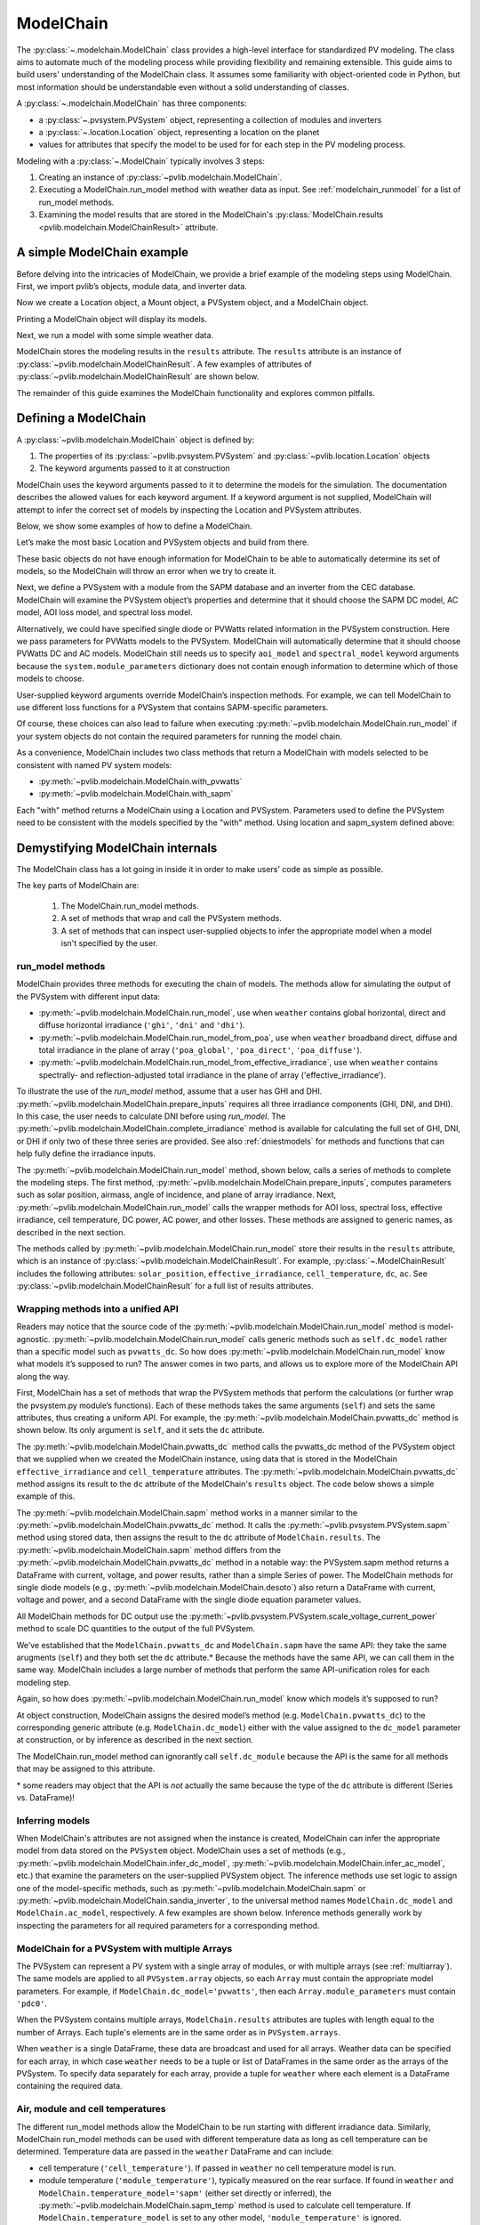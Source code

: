 
ModelChain
==========

The :py:class:`~.modelchain.ModelChain` class provides a high-level
interface for standardized PV modeling. The class aims to automate much
of the modeling process while providing flexibility and remaining
extensible. This guide aims to build users' understanding of the
ModelChain class. It assumes some familiarity with object-oriented
code in Python, but most information should be understandable even
without a solid understanding of classes.

A :py:class:`~.modelchain.ModelChain` has three components:

* a :py:class:`~.pvsystem.PVSystem` object, representing a collection of modules and inverters
* a :py:class:`~.location.Location` object, representing a location on the planet
* values for attributes that specify the model to be used for for each step in the PV modeling
  process.

Modeling with a :py:class:`~.ModelChain` typically involves 3 steps:

1. Creating an instance of :py:class:`~pvlib.modelchain.ModelChain`.
2. Executing a ModelChain.run_model method with weather data as input. See
   :ref:`modelchain_runmodel` for a list of run_model methods.
3. Examining the model results that are stored in the ModelChain's
   :py:class:`ModelChain.results <pvlib.modelchain.ModelChainResult>` attribute.

A simple ModelChain example
---------------------------

Before delving into the intricacies of ModelChain, we provide a brief
example of the modeling steps using ModelChain. First, we import pvlib’s
objects, module data, and inverter data.

.. ipython:: python

    import pandas as pd
    import numpy as np

    # pvlib imports
    import pvlib

    from pvlib.pvsystem import PVSystem, FixedMount
    from pvlib.location import Location
    from pvlib.modelchain import ModelChain
    from pvlib.temperature import TEMPERATURE_MODEL_PARAMETERS
    temperature_model_parameters = TEMPERATURE_MODEL_PARAMETERS['sapm']['open_rack_glass_glass']

    # load some module and inverter specifications
    sandia_modules = pvlib.pvsystem.retrieve_sam('SandiaMod')
    cec_inverters = pvlib.pvsystem.retrieve_sam('cecinverter')

    sandia_module = sandia_modules['Canadian_Solar_CS5P_220M___2009_']
    cec_inverter = cec_inverters['ABB__MICRO_0_25_I_OUTD_US_208__208V_']

Now we create a Location object, a Mount object, a PVSystem object, and a
ModelChain object.

.. ipython:: python

    location = Location(latitude=32.2, longitude=-110.9)
    mount = FixedMount(surface_tilt=20, surface_azimuth=200)
    system = PVSystem(mount=mount,
                      module_parameters=sandia_module,
                      inverter_parameters=cec_inverter,
                      temperature_model_parameters=temperature_model_parameters)
    mc = ModelChain(system, location)

Printing a ModelChain object will display its models.

.. ipython:: python

    print(mc)

Next, we run a model with some simple weather data.

.. ipython:: python

    weather = pd.DataFrame([[1050, 1000, 100, 30, 5]],
                           columns=['ghi', 'dni', 'dhi', 'temp_air', 'wind_speed'],
                           index=[pd.Timestamp('20170401 1200', tz='US/Arizona')])

    mc.run_model(weather)

ModelChain stores the modeling results in the ``results`` attribute. The
``results`` attribute is an instance of :py:class:`~pvlib.modelchain.ModelChainResult`.
A few examples of attributes of :py:class:`~pvlib.modelchain.ModelChainResult`
are shown below.

.. ipython:: python

    mc.results.aoi

.. ipython:: python

    mc.results.cell_temperature

.. ipython:: python

    mc.results.dc

.. ipython:: python

    mc.results.ac

The remainder of this guide examines the ModelChain functionality and
explores common pitfalls.

Defining a ModelChain
---------------------

A :py:class:`~pvlib.modelchain.ModelChain` object is defined by:

1. The properties of its :py:class:`~pvlib.pvsystem.PVSystem`
   and :py:class:`~pvlib.location.Location` objects
2. The keyword arguments passed to it at construction

ModelChain uses the keyword arguments passed to it to determine the
models for the simulation. The documentation describes the allowed
values for each keyword argument. If a keyword argument is not supplied,
ModelChain will attempt to infer the correct set of models by inspecting
the Location and PVSystem attributes.

Below, we show some examples of how to define a ModelChain.

Let’s make the most basic Location and PVSystem objects and build from
there.

.. ipython:: python

    location = Location(32.2, -110.9)
    poorly_specified_system = PVSystem()
    print(location)
    print(poorly_specified_system)

These basic objects do not have enough information for ModelChain to be
able to automatically determine its set of models, so the ModelChain
will throw an error when we try to create it.

.. ipython:: python
   :okexcept:

    ModelChain(poorly_specified_system, location)

Next, we define a PVSystem with a module from the SAPM database and an
inverter from the CEC database. ModelChain will examine the PVSystem
object’s properties and determine that it should choose the SAPM DC
model, AC model, AOI loss model, and spectral loss model.

.. ipython:: python

    sapm_system = PVSystem(
        module_parameters=sandia_module,
        inverter_parameters=cec_inverter,
        temperature_model_parameters=temperature_model_parameters)
    mc = ModelChain(sapm_system, location)
    print(mc)

.. ipython:: python

    mc.run_model(weather);
    mc.results.ac

Alternatively, we could have specified single diode or PVWatts related
information in the PVSystem construction. Here we pass parameters for
PVWatts models to the PVSystem. ModelChain will automatically determine that
it should choose PVWatts DC and AC models. ModelChain still needs us to specify
``aoi_model`` and ``spectral_model`` keyword arguments because the
``system.module_parameters`` dictionary does not contain enough
information to determine which of those models to choose.

.. ipython:: python

    pvwatts_system = PVSystem(
        module_parameters={'pdc0': 240, 'gamma_pdc': -0.004},
        inverter_parameters={'pdc0': 240},
        temperature_model_parameters=temperature_model_parameters)
    mc = ModelChain(pvwatts_system, location,
                    aoi_model='physical', spectral_model='no_loss')
    print(mc)

.. ipython:: python

    mc.run_model(weather);
    mc.results.ac

User-supplied keyword arguments override ModelChain’s inspection
methods. For example, we can tell ModelChain to use different loss
functions for a PVSystem that contains SAPM-specific parameters.

.. ipython:: python

    sapm_system = PVSystem(
        module_parameters=sandia_module,
        inverter_parameters=cec_inverter,
        temperature_model_parameters=temperature_model_parameters)
    mc = ModelChain(sapm_system, location, aoi_model='physical', spectral_model='no_loss')
    print(mc)

.. ipython:: python

    mc.run_model(weather);
    mc.results.ac

Of course, these choices can also lead to failure when executing
:py:meth:`~pvlib.modelchain.ModelChain.run_model` if your system objects
do not contain the required parameters for running the model chain.

As a convenience, ModelChain includes two class methods that return a ModelChain
with models selected to be consistent with named PV system models:

* :py:meth:`~pvlib.modelchain.ModelChain.with_pvwatts`
* :py:meth:`~pvlib.modelchain.ModelChain.with_sapm`

Each "with" method returns a ModelChain using a Location and PVSystem. Parameters
used to define the PVSystem need to be consistent with the models specified by
the "with" method. Using location and sapm_system defined above:

.. ipython:: python

    mc = mc.with_sapm(sapm_system, location)
    print(mc)

    mc.run_model(weather)
    mc.results.dc


Demystifying ModelChain internals
---------------------------------

The ModelChain class has a lot going in inside it in order to make
users' code as simple as possible.

The key parts of ModelChain are:

    1. The ModelChain.run_model methods.
    2. A set of methods that wrap and call the PVSystem methods.
    3. A set of methods that can inspect user-supplied objects to infer
       the appropriate model when a model isn't specified by the user.

run_model methods
~~~~~~~~~~~~~~~~~

ModelChain provides three methods for executing the chain of models. The
methods allow for simulating the output of the PVSystem with different
input data:

* :py:meth:`~pvlib.modelchain.ModelChain.run_model`, use when ``weather``
  contains global horizontal, direct and diffuse horizontal irradiance
  (``'ghi'``, ``'dni'`` and ``'dhi'``).
* :py:meth:`~pvlib.modelchain.ModelChain.run_model_from_poa`, use when
  ``weather`` broadband direct, diffuse and total irradiance in the plane of array
  (``'poa_global'``, ``'poa_direct'``, ``'poa_diffuse'``).
* :py:meth:`~pvlib.modelchain.ModelChain.run_model_from_effective_irradiance`,
  use when ``weather`` contains spectrally- and reflection-adjusted total
  irradiance in the plane of array ('effective_irradiance').

To illustrate the use of the `run_model` method, assume that a user has GHI and DHI.
:py:meth:`~pvlib.modelchain.ModelChain.prepare_inputs` requires all three
irradiance components (GHI, DNI, and DHI). In this case, the user needs
to calculate DNI before using `run_model`. The :py:meth:`~pvlib.modelchain.ModelChain.complete_irradiance`
method is available for calculating the full set of GHI, DNI, or DHI if
only two of these three series are provided. See also :ref:`dniestmodels`
for methods and functions that can help fully define the irradiance inputs.

The :py:meth:`~pvlib.modelchain.ModelChain.run_model` method, shown below,
calls a series of methods to complete the modeling steps. The first
method, :py:meth:`~pvlib.modelchain.ModelChain.prepare_inputs`, computes
parameters such as solar position, airmass, angle of incidence, and
plane of array irradiance. Next, :py:meth:`~pvlib.modelchain.ModelChain.run_model` calls the
wrapper methods for AOI loss, spectral loss, effective irradiance, cell
temperature, DC power, AC power, and other losses. These methods are
assigned to generic names, as described in the next section.

.. ipython:: python

    mc.run_model??

The methods called by :py:meth:`~pvlib.modelchain.ModelChain.run_model`
store their results in the ``results`` attribute, which is an instance of
:py:class:`~pvlib.modelchain.ModelChainResult`. For example, :py:class:`~.ModelChainResult`
includes the following attributes: ``solar_position``, ``effective_irradiance``,
``cell_temperature``,  ``dc``, ``ac``. See :py:class:`~pvlib.modelchain.ModelChainResult`
for a full list of results attributes.


Wrapping methods into a unified API
~~~~~~~~~~~~~~~~~~~~~~~~~~~~~~~~~~~

Readers may notice that the source code of the :py:meth:`~pvlib.modelchain.ModelChain.run_model`
method is model-agnostic. :py:meth:`~pvlib.modelchain.ModelChain.run_model` calls generic methods
such as ``self.dc_model`` rather than a specific model such as
``pvwatts_dc``. So how does :py:meth:`~pvlib.modelchain.ModelChain.run_model` know what models
it’s supposed to run? The answer comes in two parts, and allows us to
explore more of the ModelChain API along the way.

First, ModelChain has a set of methods that wrap the PVSystem methods
that perform the calculations (or further wrap the pvsystem.py module’s
functions). Each of these methods takes the same arguments (``self``)
and sets the same attributes, thus creating a uniform API. For example,
the :py:meth:`~pvlib.modelchain.ModelChain.pvwatts_dc` method is shown below. Its only argument is
``self``, and it sets the ``dc`` attribute.

.. ipython:: python

    mc.pvwatts_dc??

The :py:meth:`~pvlib.modelchain.ModelChain.pvwatts_dc` method calls the pvwatts_dc method of the
PVSystem object that we supplied when we created the ModelChain instance,
using data that is stored in the ModelChain ``effective_irradiance`` and
``cell_temperature`` attributes. The :py:meth:`~pvlib.modelchain.ModelChain.pvwatts_dc` method assigns its
result to the ``dc`` attribute of the ModelChain's ``results`` object. The code
below shows a simple example of this.

.. ipython:: python

    # make the objects
    pvwatts_system = PVSystem(
        module_parameters={'pdc0': 240, 'gamma_pdc': -0.004},
        inverter_parameters={'pdc0': 240},
        temperature_model_parameters=temperature_model_parameters)
    mc = ModelChain(pvwatts_system, location,
                    aoi_model='no_loss', spectral_model='no_loss')

    # manually assign data to the attributes that ModelChain.pvwatts_dc will need.
    # for standard workflows, run_model would assign these attributes.
    mc.results.effective_irradiance = pd.Series(1000, index=[pd.Timestamp('20170401 1200-0700')])
    mc.results.cell_temperature = pd.Series(50, index=[pd.Timestamp('20170401 1200-0700')])

    # run ModelChain.pvwatts_dc and look at the result
    mc.pvwatts_dc();
    mc.results.dc

The :py:meth:`~pvlib.modelchain.ModelChain.sapm` method works in a manner similar
to the :py:meth:`~pvlib.modelchain.ModelChain.pvwatts_dc`
method. It calls the :py:meth:`~pvlib.pvsystem.PVSystem.sapm` method using stored data, then
assigns the result to the ``dc`` attribute of ``ModelChain.results``.
The :py:meth:`~pvlib.modelchain.ModelChain.sapm` method differs from the
:py:meth:`~pvlib.modelchain.ModelChain.pvwatts_dc` method in
a notable way: the PVSystem.sapm method returns a DataFrame with current,
voltage, and power results, rather than a simple Series
of power. The ModelChain methods for single diode models (e.g.,
:py:meth:`~pvlib.modelchain.ModelChain.desoto`) also return a DataFrame with
current, voltage and power, and a second DataFrame with the single diode
equation parameter values.

All ModelChain methods for DC output use the
:py:meth:`~pvlib.pvsystem.PVSystem.scale_voltage_current_power` method to scale
DC quantities to the output of the full PVSystem.

.. ipython:: python

    mc.sapm??

.. ipython:: python

    # make the objects
    sapm_system = PVSystem(
        module_parameters=sandia_module,
        inverter_parameters=cec_inverter,
        temperature_model_parameters=temperature_model_parameters)
    mc = ModelChain(sapm_system, location)

    # manually assign data to the attributes that ModelChain.sapm will need.
    # for standard workflows, run_model would assign these attributes.
    mc.results.effective_irradiance = pd.Series(1000, index=[pd.Timestamp('20170401 1200-0700')])
    mc.results.cell_temperature = pd.Series(50, index=[pd.Timestamp('20170401 1200-0700')])

    # run ModelChain.sapm and look at the result
    mc.sapm();
    mc.results.dc

We’ve established that the ``ModelChain.pvwatts_dc`` and
``ModelChain.sapm`` have the same API: they take the same arugments
(``self``) and they both set the ``dc`` attribute.\* Because the methods
have the same API, we can call them in the same way. ModelChain includes
a large number of methods that perform the same API-unification roles
for each modeling step.

Again, so how does :py:meth:`~pvlib.modelchain.ModelChain.run_model` know which
models it’s supposed to run?

At object construction, ModelChain assigns the desired model’s method
(e.g. ``ModelChain.pvwatts_dc``) to the corresponding generic attribute
(e.g. ``ModelChain.dc_model``) either with the value assigned to the ``dc_model``
parameter at construction, or by inference as described in the next
section.

.. ipython:: python

    pvwatts_system = PVSystem(
        module_parameters={'pdc0': 240, 'gamma_pdc': -0.004},
        inverter_parameters={'pdc0': 240},
        temperature_model_parameters=temperature_model_parameters)
    mc = ModelChain(pvwatts_system, location,
                    aoi_model='no_loss', spectral_model='no_loss')
    mc.dc_model.__func__

The ModelChain.run_model method can ignorantly call ``self.dc_module``
because the API is the same for all methods that may be assigned to this
attribute.

\* some readers may object that the API is *not* actually the same
because the type of the ``dc`` attribute is different (Series
vs. DataFrame)!

Inferring models
~~~~~~~~~~~~~~~~

When ModelChain's attributes are not assigned when the instance is created,
ModelChain can infer the appropriate model from data stored on the ``PVSystem``
object. ModelChain uses a set of methods (e.g., :py:meth:`~pvlib.modelchain.ModelChain.infer_dc_model`,
:py:meth:`~pvlib.modelchain.ModelChain.infer_ac_model`, etc.) that examine the
parameters on the user-supplied PVSystem object. The inference methods use set
logic to assign one of the model-specific methods, such as
:py:meth:`~pvlib.modelchain.ModelChain.sapm` or :py:meth:`~pvlib.modelchain.ModelChain.sandia_inverter`,
to the universal method names ``ModelChain.dc_model`` and ``ModelChain.ac_model``,
respectively. A few examples are shown below. Inference methods generally work
by inspecting the parameters for all required parameters for a corresponding
method.

.. ipython:: python

    mc.infer_dc_model??

.. ipython:: python

    mc.infer_ac_model??
    pvlib.modelchain._snl_params??
    pvlib.modelchain._adr_params??
    pvlib.modelchain._pvwatts_params??

ModelChain for a PVSystem with multiple Arrays
~~~~~~~~~~~~~~~~~~~~~~~~~~~~~~~~~~~~~~~~~~~~~~

The PVSystem can represent a PV system with a single array of modules, or
with multiple arrays (see :ref:`multiarray`). The same models are applied to
all ``PVSystem.array`` objects, so each ``Array`` must contain the appropriate model
parameters. For example, if ``ModelChain.dc_model='pvwatts'``, then each 
``Array.module_parameters`` must contain ``'pdc0'``.

When the PVSystem contains multiple arrays, ``ModelChain.results`` attributes
are tuples with length equal to the number of Arrays. Each tuple's elements
are in the same order as in ``PVSystem.arrays``.

.. ipython:: python

    from pvlib.pvsystem import Array
    location = Location(latitude=32.2, longitude=-110.9)
    inverter_parameters = {'pdc0': 10000, 'eta_inv_nom': 0.96}
    module_parameters = {'pdc0': 250, 'gamma_pdc': -0.004}
    array_one = Array(mount=FixedMount(surface_tilt=20, surface_azimuth=200),
                      module_parameters=module_parameters,
                      temperature_model_parameters=temperature_model_parameters,
                      modules_per_string=10, strings=2)
    array_two = Array(mount=FixedMount(surface_tilt=20, surface_azimuth=160),
                      module_parameters=module_parameters,
                      temperature_model_parameters=temperature_model_parameters,
                      modules_per_string=10, strings=2)
    system_two_arrays = PVSystem(arrays=[array_one, array_two],
                                 inverter_parameters={'pdc0': 8000})
    mc = ModelChain(system_two_arrays, location, aoi_model='no_loss',
                    spectral_model='no_loss')

    mc.run_model(weather)

    mc.results.dc
    mc.results.dc[0]

When ``weather`` is a single DataFrame, these data are broadcast and used
for all arrays. Weather data can be specified for each array, in which case
``weather`` needs to be a tuple or list of DataFrames in the same order as
the arrays of the PVSystem. To specify data separately for each array, provide a tuple
for ``weather`` where each element is a DataFrame containing the required data.

Air, module and cell temperatures
~~~~~~~~~~~~~~~~~~~~~~~~~~~~~~~~~

The different run_model methods allow the ModelChain to be run starting with
different irradiance data. Similarly, ModelChain run_model methods can be used
with different temperature data as long as cell temperature can be determined.
Temperature data are passed in the ``weather`` DataFrame and can include:

* cell temperature (``'cell_temperature'``). If passed in ``weather`` no
  cell temperature model is run.
* module temperature (``'module_temperature'``), typically measured on the rear surface.
  If found in ``weather`` and ``ModelChain.temperature_model='sapm'`` 
  (either set directly or inferred), the :py:meth:`~pvlib.modelchain.ModelChain.sapm_temp`
  method is used to calculate cell temperature. If ``ModelChain.temperature_model``
  is set to any other model, ``'module_temperature'`` is ignored.
* ambient air temperature (``'temp_air'``). In this case ``ModelChain.temperature_model``
  is used to calculate cell temeprature.

Cell temperature models also can use irradiance as input. All cell
temperature models expect POA irradiance (``'poa_global'``) as  input. When
``weather`` contains ``'effective_irradiance'`` but not
``'poa_global'``, ``'effective_irradiance'`` is substituted for calculating
cell temperature.


User-defined models
-------------------

Users may also write their own functions and pass them as arguments to
ModelChain. The first argument of the function must be a ModelChain
instance. For example, the functions below implement the PVUSA model and
a wrapper function appropriate for use with ModelChain. This follows the
pattern of implementing the core models using the simplest possible
functions, and then implementing wrappers to make them easier to use in
specific applications. Of course, you could implement it in a single
function if you wanted to.

.. ipython:: python

    def pvusa(poa_global, wind_speed, temp_air, a, b, c, d):
        """
        Calculates system power according to the PVUSA equation
        P = I * (a + b*I + c*W + d*T)
        where
        P is the output power,
        I is the plane of array irradiance,
        W is the wind speed, and
        T is the temperature
        a, b, c, d are empirically derived parameters.
        """
        return poa_global * (a + b*poa_global + c*wind_speed + d*temp_air)


    def pvusa_mc_wrapper(mc):
        """
        Calculate the dc power and assign it to mc.results.dc
        Set up to iterate over arrays and total_irrad. mc.system.arrays is
        always a tuple. However, when there is a single array
        mc.results.total_irrad will be a Series (if multiple arrays,
        total_irrad will be a tuple). In this case we put total_irrad
        in a list so that we can iterate. If we didn't put total_irrad
        in a list, iteration will access each value of the Series, one
        at a time.
        The iteration returns a tuple. If there is a single array, the
        tuple is of length 1. As a convenience, pvlib unwraps tuples of length 1
        that are assigned to ModelChain.results attributes.
        Returning mc is optional, but enables method chaining.
        """
        if mc.system.num_arrays == 1:
            total_irrads = [mc.results.total_irrad]
        else:
            total_irrads = mc.results.total_irrad
        mc.results.dc = tuple(
            pvusa(total_irrad['poa_global'], mc.results.weather['wind_speed'],
                  mc.results.weather['temp_air'], array.module_parameters['a'],
                  array.module_parameters['b'], array.module_parameters['c'],
                  array.module_parameters['d'])
            for total_irrad, array
            in zip(total_irrads, mc.system.arrays))
        return mc


    def pvusa_ac_mc(mc):
        # keep it simple
        mc.results.ac = mc.results.dc
        return mc


    def no_loss_temperature(mc):
        # keep it simple
        mc.results.cell_temperature = mc.results.weather['temp_air']
        return mc


.. ipython:: python

    module_parameters = {'a': 0.2, 'b': 0.00001, 'c': 0.001, 'd': -0.00005}
    pvusa_system = PVSystem(module_parameters=module_parameters)

    mc = ModelChain(pvusa_system, location,
                    dc_model=pvusa_mc_wrapper, ac_model=pvusa_ac_mc,
                    temperature_model=no_loss_temperature,
                    aoi_model='no_loss', spectral_model='no_loss')

A ModelChain object uses Python’s functools.partial function to assign
itself as the argument to the user-supplied functions.

.. ipython:: python

    mc.dc_model.func

The end result is that ModelChain.run_model works as expected!

.. ipython:: python

    mc = mc.run_model(weather)
    mc.results.dc
